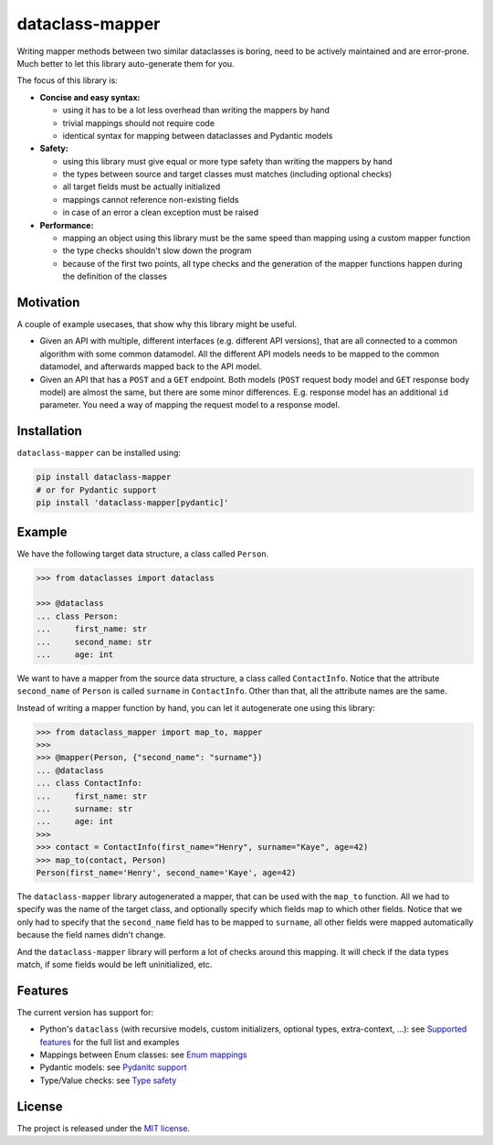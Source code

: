 dataclass-mapper
================

|pypi| |support| |licence| |readthedocs| |build| |coverage|

.. |pypi| image:: https://img.shields.io/pypi/v/dataclass-mapper.svg?style=flat-square
    :target: https://pypi.org/project/dataclass-mapper/
    :alt: pypi version

.. |support| image:: https://img.shields.io/pypi/pyversions/dataclass-mapper.svg?style=flat-square
    :target: https://pypi.org/project/dataclass-mapper/
    :alt: supported Python version

.. |build| image:: https://github.com/dataclass-mapper/dataclass-mapper/actions/workflows/test.yml/badge.svg
    :target: https://github.com/dataclass-mapper/dataclass-mapper/actions
    :alt: build status

.. |coverage| image:: https://codecov.io/gh/dataclass-mapper/dataclass-mapper/branch/main/graphs/badge.svg?branch=main
    :target: https://codecov.io/gh/dataclass-mapper/dataclass-mapper?branch=main
    :alt: Code coverage

.. |licence| image:: https://img.shields.io/pypi/l/dataclass-mapper.svg?style=flat-square
    :target: https://pypi.org/project/dataclass-mapper/
    :alt: licence

.. |readthedocs| image:: https://img.shields.io/readthedocs/dataclass-mapper/latest.svg?style=flat-square&label=Read%20the%20Docs
   :alt: Read the documentation at https://dataclass-mapper.readthedocs.io/en/latest/
   :target: https://dataclass-mapper.readthedocs.io/en/latest/

Writing mapper methods between two similar dataclasses is boring, need to be actively maintained and are error-prone.
Much better to let this library auto-generate them for you.

The focus of this library is:

- **Concise and easy syntax:**
  
  - using it has to be a lot less overhead than writing the mappers by hand
  - trivial mappings should not require code
  - identical syntax for mapping between dataclasses and Pydantic models

- **Safety:**

  - using this library must give equal or more type safety than writing the mappers by hand
  - the types between source and target classes must matches (including optional checks)
  - all target fields must be actually initialized
  - mappings cannot reference non-existing fields
  - in case of an error a clean exception must be raised

- **Performance:**

  - mapping an object using this library must be the same speed than mapping using a custom mapper function
  - the type checks shouldn't slow down the program
  - because of the first two points, all type checks and the generation of the mapper functions happen during the definition of the classes

Motivation
----------

A couple of example usecases, that show why this library might be useful.

* Given an API with multiple, different interfaces (e.g. different API versions), that are all connected to a common algorithm with some common datamodel.
  All the different API models needs to be mapped to the common datamodel, and afterwards mapped back to the API model.
* Given an API that has a ``POST`` and a ``GET`` endpoint.
  Both models (``POST`` request body model and ``GET`` response body model) are almost the same, but there are some minor differences.
  E.g. response model has an additional ``id`` parameter.
  You need a way of mapping the request model to a response model.

Installation
------------

``dataclass-mapper`` can be installed using:

.. code-block:: bash

   pip install dataclass-mapper
   # or for Pydantic support
   pip install 'dataclass-mapper[pydantic]'

Example
-------

We have the following target data structure, a class called ``Person``.

.. code-block:: python

   >>> from dataclasses import dataclass

   >>> @dataclass
   ... class Person:
   ...     first_name: str
   ...     second_name: str
   ...     age: int


We want to have a mapper from the source data structure, a class called ``ContactInfo``.
Notice that the attribute ``second_name`` of ``Person`` is called ``surname`` in ``ContactInfo``.
Other than that, all the attribute names are the same.

Instead of writing a mapper function by hand, you can let it autogenerate one using this library:

.. code-block:: python

   >>> from dataclass_mapper import map_to, mapper
   >>>
   >>> @mapper(Person, {"second_name": "surname"})
   ... @dataclass
   ... class ContactInfo:
   ...     first_name: str
   ...     surname: str
   ...     age: int
   >>>
   >>> contact = ContactInfo(first_name="Henry", surname="Kaye", age=42)
   >>> map_to(contact, Person)
   Person(first_name='Henry', second_name='Kaye', age=42)

The ``dataclass-mapper`` library autogenerated a mapper, that can be used with the ``map_to`` function.
All we had to specify was the name of the target class, and optionally specify which fields map to which other fields.
Notice that we only had to specify that the ``second_name`` field has to be mapped to ``surname``,
all other fields were mapped automatically because the field names didn't change.

And the ``dataclass-mapper`` library will perform a lot of checks around this mapping.
It will check if the data types match, if some fields would be left uninitialized, etc.

Features
--------

The current version has support for:

* Python's ``dataclass`` (with recursive models, custom initializers, optional types, extra-context, ...): see `Supported features <https://dataclass-mapper.readthedocs.io/en/latest/features.html>`_ for the full list and examples
* Mappings between Enum classes:  see `Enum mappings <https://dataclass-mapper.readthedocs.io/en/latest/enums.html>`_
* Pydantic models:  see `Pydanitc support <https://dataclass-mapper.readthedocs.io/en/latest/pydantic.html>`_
* Type/Value checks:  see `Type safety <https://dataclass-mapper.readthedocs.io/en/latest/type_safety.html>`_

License
-------

The project is released under the `MIT license <https://github.com/dataclass-mapper/dataclass-mapper/blob/main/LICENSE.md>`_.
